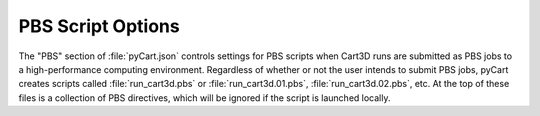 

------------------
PBS Script Options
------------------

The "PBS" section of :file:`pyCart.json` controls settings for PBS scripts when
Cart3D runs are submitted as PBS jobs to a high-performance computing
environment.  Regardless of whether or not the user intends to submit PBS jobs,
pyCart creates scripts called :file:`run_cart3d.pbs` or
:file:`run_cart3d.01.pbs`, :file:`run_cart3d.02.pbs`, etc.  At the top of these
files is a collection of PBS directives, which will be ignored if the script is
launched locally.
